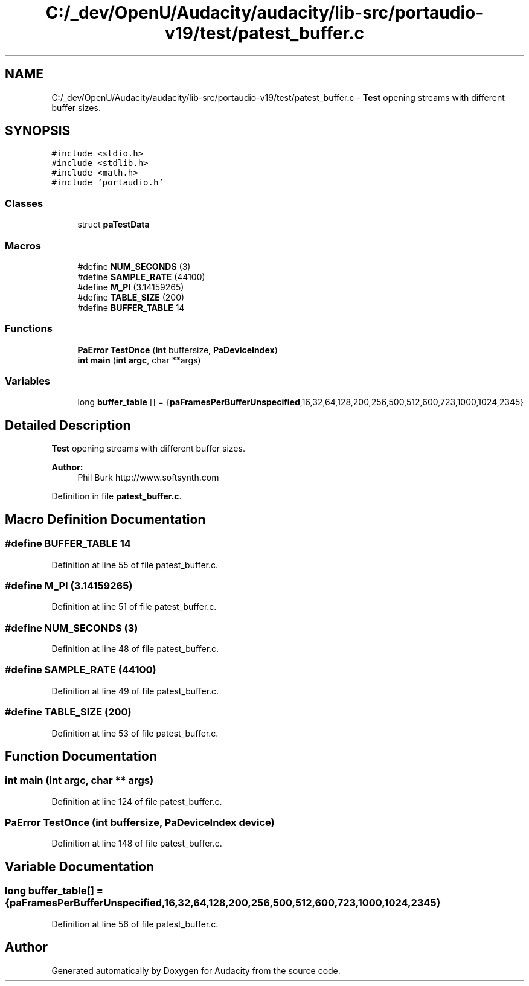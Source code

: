 .TH "C:/_dev/OpenU/Audacity/audacity/lib-src/portaudio-v19/test/patest_buffer.c" 3 "Thu Apr 28 2016" "Audacity" \" -*- nroff -*-
.ad l
.nh
.SH NAME
C:/_dev/OpenU/Audacity/audacity/lib-src/portaudio-v19/test/patest_buffer.c \- \fBTest\fP opening streams with different buffer sizes\&.  

.SH SYNOPSIS
.br
.PP
\fC#include <stdio\&.h>\fP
.br
\fC#include <stdlib\&.h>\fP
.br
\fC#include <math\&.h>\fP
.br
\fC#include 'portaudio\&.h'\fP
.br

.SS "Classes"

.in +1c
.ti -1c
.RI "struct \fBpaTestData\fP"
.br
.in -1c
.SS "Macros"

.in +1c
.ti -1c
.RI "#define \fBNUM_SECONDS\fP   (3)"
.br
.ti -1c
.RI "#define \fBSAMPLE_RATE\fP   (44100)"
.br
.ti -1c
.RI "#define \fBM_PI\fP   (3\&.14159265)"
.br
.ti -1c
.RI "#define \fBTABLE_SIZE\fP   (200)"
.br
.ti -1c
.RI "#define \fBBUFFER_TABLE\fP   14"
.br
.in -1c
.SS "Functions"

.in +1c
.ti -1c
.RI "\fBPaError\fP \fBTestOnce\fP (\fBint\fP buffersize, \fBPaDeviceIndex\fP)"
.br
.ti -1c
.RI "\fBint\fP \fBmain\fP (\fBint\fP \fBargc\fP, char **args)"
.br
.in -1c
.SS "Variables"

.in +1c
.ti -1c
.RI "long \fBbuffer_table\fP [] = {\fBpaFramesPerBufferUnspecified\fP,16,32,64,128,200,256,500,512,600,723,1000,1024,2345}"
.br
.in -1c
.SH "Detailed Description"
.PP 
\fBTest\fP opening streams with different buffer sizes\&. 


.PP
\fBAuthor:\fP
.RS 4
Phil Burk http://www.softsynth.com 
.RE
.PP

.PP
Definition in file \fBpatest_buffer\&.c\fP\&.
.SH "Macro Definition Documentation"
.PP 
.SS "#define BUFFER_TABLE   14"

.PP
Definition at line 55 of file patest_buffer\&.c\&.
.SS "#define M_PI   (3\&.14159265)"

.PP
Definition at line 51 of file patest_buffer\&.c\&.
.SS "#define NUM_SECONDS   (3)"

.PP
Definition at line 48 of file patest_buffer\&.c\&.
.SS "#define SAMPLE_RATE   (44100)"

.PP
Definition at line 49 of file patest_buffer\&.c\&.
.SS "#define TABLE_SIZE   (200)"

.PP
Definition at line 53 of file patest_buffer\&.c\&.
.SH "Function Documentation"
.PP 
.SS "\fBint\fP main (\fBint\fP argc, char ** args)"

.PP
Definition at line 124 of file patest_buffer\&.c\&.
.SS "\fBPaError\fP TestOnce (\fBint\fP buffersize, \fBPaDeviceIndex\fP device)"

.PP
Definition at line 148 of file patest_buffer\&.c\&.
.SH "Variable Documentation"
.PP 
.SS "long buffer_table[] = {\fBpaFramesPerBufferUnspecified\fP,16,32,64,128,200,256,500,512,600,723,1000,1024,2345}"

.PP
Definition at line 56 of file patest_buffer\&.c\&.
.SH "Author"
.PP 
Generated automatically by Doxygen for Audacity from the source code\&.
